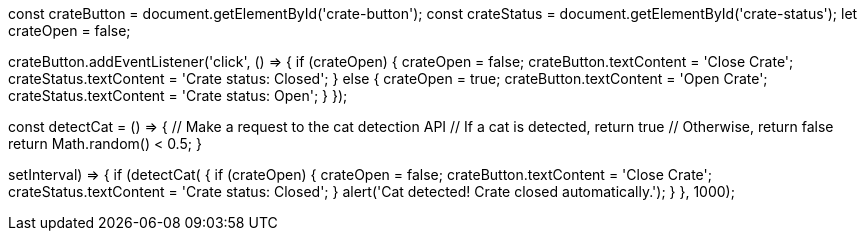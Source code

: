 const crateButton = document.getElementById('crate-button');
const crateStatus = document.getElementById('crate-status');
let crateOpen = false;

crateButton.addEventListener('click', () => {
  if (crateOpen) {
    crateOpen = false;
    crateButton.textContent = 'Close Crate';
    crateStatus.textContent = 'Crate status: Closed';
  } else {
    crateOpen = true;
    crateButton.textContent = 'Open Crate';
    crateStatus.textContent = 'Crate status: Open';
  }
});

// Hypothetical cat detection API
const detectCat = () => {
  // Make a request to the cat detection API
  // If a cat is detected, return true
  // Otherwise, return false
  return Math.random() < 0.5;
}

// Check for a cat every 1000ms
setInterval(() => {
  if (detectCat()) {
    if (crateOpen) {
      crateOpen = false;
      crateButton.textContent = 'Close Crate';
      crateStatus.textContent = 'Crate status: Closed';
    }
    alert('Cat detected! Crate closed automatically.');
  }
}, 1000);
